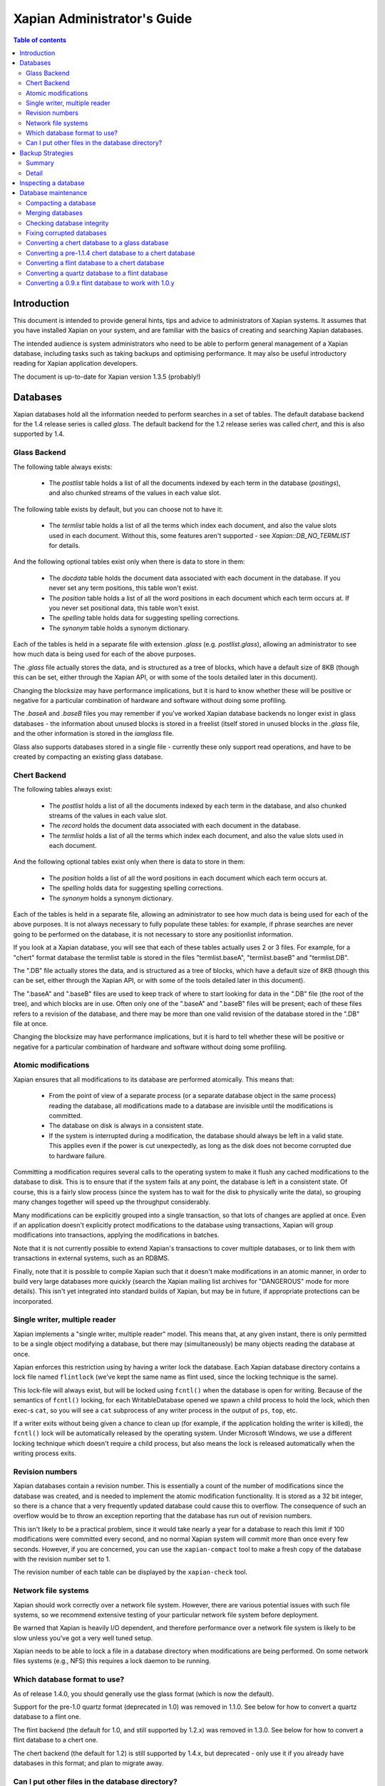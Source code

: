 
.. Copyright (C) 2006 Lemur Consulting Ltd
.. Copyright (C) 2007,2008,2009,2010,2011,2012,2016 Olly Betts

============================
Xapian Administrator's Guide
============================

.. contents:: Table of contents

Introduction
============

This document is intended to provide general hints, tips and advice to
administrators of Xapian systems.  It assumes that you have installed Xapian
on your system, and are familiar with the basics of creating and searching
Xapian databases.

The intended audience is system administrators who need to be able to perform
general management of a Xapian database, including tasks such as taking
backups and optimising performance.  It may also be useful introductory
reading for Xapian application developers.

The document is up-to-date for Xapian version 1.3.5 (probably!)

.. FIXME:1.4.0: ensure this is up to date for 1.4.0

Databases
=========

Xapian databases hold all the information needed to perform searches in a set
of tables.  The default database backend for the 1.4 release series is called
`glass`.  The default backend for the 1.2 release series was called `chert`,
and this is also supported by 1.4.

Glass Backend
-------------

The following table always exists:

 - The `postlist` table holds a list of all the documents indexed by each term
   in the database (`postings`), and also chunked streams of the values in each
   value slot.

The following table exists by default, but you can choose not to have it:

 - The `termlist` table holds a list of all the terms which index each
   document, and also the value slots used in each document.  Without this,
   some features aren't supported - see `Xapian::DB_NO_TERMLIST` for details.

And the following optional tables exist only when there is data to store in
them:

 - The `docdata` table holds the document data associated with each document
   in the database.  If you never set any term positions, this table won't
   exist.
 - The `position` table holds a list of all the word positions in each document
   which each term occurs at.  If you never set positional data, this table
   won't exist.
 - The `spelling` table holds data for suggesting spelling corrections.
 - The `synonym` table holds a synonym dictionary.

Each of the tables is held in a separate file with extension `.glass` (e.g.
`postlist.glass`), allowing an administrator to see how much data is being used
for each of the above purposes.

The `.glass` file actually stores the data, and is structured as a tree of
blocks, which have a default size of 8KB (though this can be set, either
through the Xapian API, or with some of the tools detailed later in this
document).

Changing the blocksize may have performance implications, but it is hard to
know whether these will be positive or negative for a particular combination
of hardware and software without doing some profiling.

The `.baseA` and `.baseB` files you may remember if you've worked Xapian
database backends no longer exist in glass databases - the information about
unused blocks is stored in a freelist (itself stored in unused blocks in
the `.glass` file, and the other information is stored in the `iamglass`
file.

Glass also supports databases stored in a single file - currently these only
support read operations, and have to be created by compacting an existing
glass database.

Chert Backend
-------------

The following tables always exist:

 - The `postlist` holds a list of all the documents indexed by
   each term in the database, and also chunked streams of the values in each
   value slot.
 - The `record` holds the document data associated with each document
   in the database.
 - The `termlist` holds a list of all the terms which index each
   document, and also the value slots used in each document.

And the following optional tables exist only when there is data to store in
them:

 - The `position` holds a list of all the word positions in each
   document which each term occurs at.
 - The `spelling` holds data for suggesting spelling corrections.
 - The `synonym` holds a synonym dictionary.

Each of the tables is held in a separate file, allowing an administrator to
see how much data is being used for each of the above purposes.  It is not
always necessary to fully populate these tables: for example, if phrase
searches are never going to be performed on the database, it is not necessary
to store any positionlist information.

If you look at a Xapian database, you will see that each of these tables
actually uses 2 or 3 files.  For example, for a "chert" format database the
termlist table is stored in the files "termlist.baseA", "termlist.baseB"
and "termlist.DB".

The ".DB" file actually stores the data, and is structured as a tree of
blocks, which have a default size of 8KB (though this can be set, either
through the Xapian API, or with some of the tools detailed later in this
document).

The ".baseA" and ".baseB" files are used to keep track of where to start
looking for data in the ".DB" file (the root of the tree), and which blocks are
in use.  Often only one of the ".baseA" and ".baseB" files will be present;
each of these files refers to a revision of the database, and there may be more
than one valid revision of the database stored in the ".DB" file at once.

Changing the blocksize may have performance implications, but it is hard to
tell whether these will be positive or negative for a particular combination
of hardware and software without doing some profiling.

Atomic modifications
--------------------

Xapian ensures that all modifications to its database are performed
atomically.  This means that:

 - From the point of view of a separate process (or a separate database object
   in the same process) reading the database, all modifications made to a
   database are invisible until the modifications is committed.
 - The database on disk is always in a consistent state.
 - If the system is interrupted during a modification, the database should
   always be left in a valid state.  This applies even if the power is cut
   unexpectedly, as long as the disk does not become corrupted due to hardware
   failure.

Committing a modification requires several calls to the operating system to
make it flush any cached modifications to the database to disk.  This is to
ensure that if the system fails at any point, the database is left in a
consistent state.  Of course, this is a fairly slow process (since the system
has to wait for the disk to physically write the data), so grouping many
changes together will speed up the throughput considerably.

Many modifications can be explicitly grouped into a single transaction, so
that lots of changes are applied at once.  Even if an application doesn't
explicitly protect modifications to the database using transactions, Xapian
will group modifications into transactions, applying the modifications in
batches.

Note that it is not currently possible to extend Xapian's transactions to
cover multiple databases, or to link them with transactions in external
systems, such as an RDBMS.

Finally, note that it is possible to compile Xapian such that it doesn't make
modifications in an atomic manner, in order to build very large databases more
quickly (search the Xapian mailing list archives for "DANGEROUS" mode for more
details).  This isn't yet integrated into standard builds of Xapian, but may
be in future, if appropriate protections can be incorporated.

Single writer, multiple reader
------------------------------

Xapian implements a "single writer, multiple reader" model.  This means that,
at any given instant, there is only permitted to be a single object modifying
a database, but there may (simultaneously) be many objects reading the
database at once.

Xapian enforces this restriction using by having a writer lock the database.
Each Xapian database directory contains a lock file named
``flintlock`` (we've kept the same name as flint used, since the locking
technique is the same).

This lock-file will always exist, but will be locked using ``fcntl()`` when the
database is open for writing.  Because of the semantics of ``fcntl()`` locking,
for each WritableDatabase opened we spawn a child process to hold the lock,
which then exec-s ``cat``, so you will see a ``cat`` subprocess of any writer
process in the output of ``ps``, ``top``, etc.

If a writer exits without being given a chance to clean up (for example, if the
application holding the writer is killed), the ``fcntl()`` lock will be
automatically released by the operating system.  Under Microsoft Windows, we
use a different locking technique which doesn't require a child process, but
also means the lock is released automatically when the writing process exits.

Revision numbers
----------------

Xapian databases contain a revision number.  This is essentially a count of
the number of modifications since the database was created, and is needed to
implement the atomic modification functionality.  It is stored as a 32 bit
integer, so there is a chance that a very frequently updated database could
cause this to overflow.  The consequence of such an overflow would be to throw
an exception reporting that the database has run out of revision numbers.

This isn't likely to be a practical problem, since it would take nearly a year
for a database to reach this limit if 100 modifications were committed every
second, and no normal Xapian system will commit more than once every few
seconds.  However, if you are concerned, you can use the ``xapian-compact``
tool to make a fresh copy of the database with the revision number set to 1.

The revision number of each table can be displayed by the ``xapian-check``
tool.

Network file systems
--------------------

Xapian should work correctly over a network file system.  However, there are
various potential issues with such file systems, so we recommend
extensive testing of your particular network file system before deployment.

Be warned that Xapian is heavily I/O dependent, and therefore performance over
a network file system is likely to be slow unless you've got a very well tuned
setup.

Xapian needs to be able to lock a file in a database directory when
modifications are being performed.  On some network files systems (e.g., NFS)
this requires a lock daemon to be running.

Which database format to use?
-----------------------------

As of release 1.4.0, you should generally use the glass format (which is now
the default).

Support for the pre-1.0 quartz format (deprecated in 1.0) was removed in 1.1.0.
See below for how to convert a quartz database to a flint one.

The flint backend (the default for 1.0, and still supported by 1.2.x) was
removed in 1.3.0.  See below for how to convert a flint database to a chert one.

The chert backend (the default for 1.2) is still supported by 1.4.x, but
deprecated - only use it if you already have databases in this format; and plan
to migrate away.

.. There's also a development backend called XXXXX.  The main distinguishing
.. feature of this is that the format may change incompatibly from time to time.
.. It passes Xapian's extensive testsuite, but has seen less real world use
.. than glass.

Can I put other files in the database directory?
------------------------------------------------

If you wish to store meta-data or other information relating to the Xapian
database, it is reasonable to wish to put this in files inside the Xapian
database directory, for neatness.  For example, you might wish to store a list
of the prefixes you've applied to terms for specific fields in the database.

Current Xapian backends don't do anything
which will break this technique, so as long as you don't choose a filename
that Xapian uses itself, there should be no problems.  However, be aware that
new versions of Xapian may use new files in the database directory, and it is
also possible that new backend formats may not be compatible with the
technique.  And of course you can't do this with a single-file glass database.


Backup Strategies
=================

Summary
-------

 - The simplest way to perform a backup is to temporarily halt modifications,
   take a copy of all files in the database directory, and then allow
   modifications to resume.  Read access can continue while a backup is being
   taken.

 - If you have a filesystem which allows atomic snapshots to be taken of
   directories (such as an LVM filesystem), an alternative strategy is to take
   a snapshot and simply copy all the files in the database directory to the
   backup medium.  Such a copy will always be a valid database.

 - Progressive backups are not easily possible; modifications are typically
   spread throughout the database files.

Detail
------

Even though Xapian databases are often automatically generated from source
data which is stored in a reliable manner, it is usually desirable to keep
backups of Xapian databases being run in production environments.  This is
particularly important in systems with high-availability requirements, since
re-building a Xapian database from scratch can take many hours.  It is also
important in the case where the data stored in the database cannot easily be
recovered from external sources.

Xapian databases are managed such that at any instant in time, there is at
least one valid revision of the database written to disk (and if there are
multiple valid revisions, Xapian will always open the most recent).
Therefore, if it is possible to take an instantaneous snapshot of all the
database files (for example, on an LVM filesystem), this snapshot is suitable
for copying to a backup medium.  Note that it is not sufficient to take a
snapshot of each database file in turn - the snapshot must be across all
database files simultaneously.  Otherwise, there is a risk that the snapshot
could contain database files from different revisions.

If it is not possible to take an instantaneous snapshot, the best backup
strategy is simply to ensure that no modifications are committed during the
backup procedure.  While the simplest way to implement this may be to stop
whatever processes are used to modify the database, and ensure that they close
the database, it is not actually necessary to ensure that no writers are open
on the database; it is enough to ensure that no writer makes any modification
to the database.

Because a Xapian database can contain more than one valid revision of the
database, it is actually possible to allow a limited number of modifications
to be performed while a backup copy is being made, but this is tricky and we
do not recommend relying on it.  Future versions of Xapian are likely to
support this better, by allowing the current revision of a database to be
preserved while modifications continue.

Progressive backups are not recommended for Xapian databases: Xapian database
files are block-structured, and modifications are spread throughout the
/database file.  Therefore, a progressive backup tool will not be able to take
a backup by storing only the new parts of the database.  Modifications will
normally be so extensive that most parts of the database have been modified,
however, if only a small number of modifications have been made, a binary diff
algorithm might make a usable progressive backup tool.


Inspecting a database
=====================

When designing an indexing strategy, it is often useful to be able to check
the contents of the database.  Xapian includes a simple command-line program,
`xapian-delve`, to allow this (prior to 1.3.0, `xapian-delve` was usually
called `delve`, though some packages were already renaming it).

For example, to display the list of terms in document "1" of the database
"foo", use::

  xapian-delve foo -r 1

It is also possible to perform simple searches of a database.  Xapian includes
another simple command-line program, "quest", to support this.  "quest" is
only able to search for un-prefixed terms, the query string must be quoted to
protect it from the shell.  To search the database "foo" for the phrase "hello
world", use::

  quest -d foo '"hello world"'

If you have installed the "Omega" CGI application built on Xapian, this can
also be used with the built-in "godmode" template to provide a web-based
interface for browsing a database.  See Omega's documentation for more details
on this.

Database maintenance
====================

Compacting a database
---------------------

Xapian databases normally have some spare space in each block to allow
new information to be efficiently slotted into the database.  However, the
smaller a database is, the faster it can be searched, so if there aren't
expected to be many further modifications, it can be desirable to compact the
database.

Xapian includes a tool called "xapian-compact" for compacting databases.
This tool makes a copy of a database, and takes advantage of
the sorted nature of the source Xapian database to write the database out
without leaving spare space for future modifications.  This can result in a
large space saving.

The downside of compaction is that future modifications may take a little
longer, due to needing to reorganise the database to make space for them.
However, modifications are still possible, and if many modifications are made,
the database will gradually develop spare space.

There's an option ("-F") to perform a "fuller" compaction.  This option
compacts the database as much as possible, but it violates the design of the
Btree format slightly to achieve this, so it is not recommended if further
modifications are at all likely in future.  If you do need to modify a "fuller"
compacted database, we recommend you run xapian-compact on it without "-F"
first.

While taking a copy of the database, it is also possible to change the
blocksize.  If you wish to profile search speed with different blocksizes,
this is the recommended way to generate the different databases (but remember
to compact the original database as well, for a fair comparison).


Merging databases
-----------------

When building an index for a very large amount of data, it can be desirable to
index the data in smaller chunks (perhaps on separate machines), and then
merge the chunks together into a single database.  This can be performed using
the "xapian-compact" tool, simply by supplying several source database paths.

Normally, merging works by reading the source databases in parallel, and
writing the contents in sorted order to the destination database.  This will
work most efficiently if excessive disk seeking can be avoided; if you have
several disks, it may be worth placing the source databases and the
destination database on separate disks to obtain maximum speed.

The ``xapian-compact`` tool supports an additional option, ``--multipass``,
which is useful when merging more than three databases.  This will cause the
postlist tables to be grouped and merged into temporary tables, which are then
grouped and merged, and so on until a single postlist table is created, which
is usually faster, but requires more disk space for the temporary files.


Checking database integrity
---------------------------

Xapian includes a command-line tool to check that a database is
self-consistent.  This tool, "xapian-check", runs through the entire database,
checking that all the internal nodes are correctly connected.  It can also be
used on a single table, for example, this command will check the termlist table
of database "foo"::

  xapian-check foo/termlist.DB


Fixing corrupted databases
--------------------------

The "xapian-check" tool is capable of fixing corrupted databases in certain
limited situations.  Currently it only supports this for chert, where it is
capable of:

 * Regenerating a damaged ``iamchert`` file (if you've lost yours completely
   just create an invalid one, e.g. with ``touch iamchert``).

 * Regenerating damaged or lost base files from the corresponding DB files.
   This was developed for the scenario where the database is freshly compacted
   but should work provided the last update was cleanly applied.  If the last
   update wasn't actually committed, then it is possible that it will try to
   pick the root block for the partial update, which isn't what you want.
   If you are in this situation, come and talk to us - with a testcase we
   should be able to make it handle this better.

To fix such issues, run xapian-check like so::

  xapian-check /path/to/database F


Converting a chert database to a glass database
-----------------------------------------------

This can be done using the "copydatabase" example program included with Xapian.
This is a lot slower to run than "xapian-compact", since it has to perform the
sorting of the term occurrence data from scratch, but should be faster than a
re-index from source data since it doesn't need to perform the tokenisation
step.  It is also useful if you no longer have the source data available.

The following command will copy a database from "SOURCE" to "DESTINATION",
creating the new database at "DESTINATION" as a chert database::

  copydatabase SOURCE DESTINATION

By default copydatabase will renumber your documents starting with docid 1.
If the docids are stored in or come from some external system, you should
preserve them by using the --no-renumber option::

  copydatabase --no-renumber SOURCE DESTINATION


Converting a pre-1.1.4 chert database to a chert database
---------------------------------------------------------

The chert format changed in 1.1.4 - at that point the format hadn't been
finalised, but a number of users had already deployed it, and it wasn't hard
to write an updater, so we provided one called xapian-chert-update which makes
a copy with the updated format::

  xapian-chert-update SOURCE DESTINATION

It works much like xapian-compact so should take a similar amount of time (and
results in a compact database).  The initial version had a few bugs, so use
xapian-chert-update from Xapian 1.2.5 or later.

The xapian-chert-update utility was removed in Xapian 1.3.0, so you'll need to
install Xapian 1.2.x to use it.


Converting a flint database to a chert database
-----------------------------------------------

It is possible to convert a flint database to a chert database by installing
Xapian 1.2.x (since this has support for both flint and chert)
using the "copydatabase" example program included with Xapian.  This is a
lot slower to run than "xapian-compact", since it has to perform the
sorting of the term occurrence data from scratch, but should be faster than a
re-index from source data since it doesn't need to perform the tokenisation
step.  It is also useful if you no longer have the source data available.

The following command will copy a database from "SOURCE" to "DESTINATION",
creating the new database at "DESTINATION" as a chert database::

  copydatabase SOURCE DESTINATION

By default copydatabase will renumber your documents starting with docid 1.
If the docids are stored in or come from some external system, you should
preserve them by using the --no-renumber option (new in Xapian 1.2.5)::

  copydatabase --no-renumber SOURCE DESTINATION


Converting a quartz database to a flint database
------------------------------------------------

It is possible to convert a quartz database to a flint database by installing
Xapian 1.0.x (since this has support for both quartz and flint)
and using the "copydatabase" example program included with Xapian.  This is a
lot slower to run than "xapian-compact", since it has to perform the
sorting of the term occurrence data from scratch, but should be faster than a
re-index from source data since it doesn't need to perform the tokenisation
step.  It is also useful if you no longer have the source data available.

The following command will copy a database from "SOURCE" to "DESTINATION",
creating the new database at "DESTINATION" as a flint database::

  copydatabase SOURCE DESTINATION


Converting a 0.9.x flint database to work with 1.0.y
----------------------------------------------------

In 0.9.x, flint was the development backend.

Due to a bug in the flint position list encoding in 0.9.x which made flint
databases non-portable between platforms, we had to make an incompatible
change in the flint format.  It's not easy to write an upgrader, but you
can convert a database using the following procedure (although it might
be better to rebuild from scratch if you want to use the new UTF-8 support
in Xapian::QueryParser, Xapian::Stem, and Xapian::TermGenerator).

Run the following command in your Xapian 0.9.x installation to copy your
0.9.x flint database "SOURCE" to a new quartz database "INTERMEDIATE"::

  copydatabase SOURCE INTERMEDIATE

Then run the following command in your Xapian 1.0.y installation to copy
your quartz database to a 1.0.y flint database "DESTINATION"::

  copydatabase INTERMEDIATE DESTINATION

